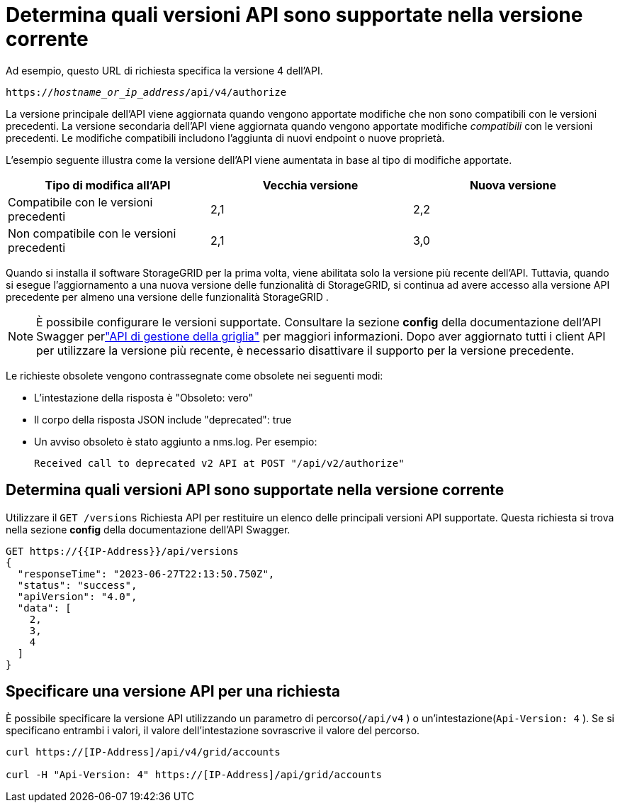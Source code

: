 = Determina quali versioni API sono supportate nella versione corrente
:allow-uri-read: 


Ad esempio, questo URL di richiesta specifica la versione 4 dell'API.

`https://_hostname_or_ip_address_/api/v4/authorize`

La versione principale dell'API viene aggiornata quando vengono apportate modifiche che non sono compatibili con le versioni precedenti.  La versione secondaria dell'API viene aggiornata quando vengono apportate modifiche _compatibili_ con le versioni precedenti.  Le modifiche compatibili includono l'aggiunta di nuovi endpoint o nuove proprietà.

L'esempio seguente illustra come la versione dell'API viene aumentata in base al tipo di modifiche apportate.

[cols="1a,1a,1a"]
|===
| Tipo di modifica all'API | Vecchia versione | Nuova versione 


 a| 
Compatibile con le versioni precedenti
 a| 
2,1
 a| 
2,2



 a| 
Non compatibile con le versioni precedenti
 a| 
2,1
 a| 
3,0



 a| 
3,0
 a| 
4,0

|===
Quando si installa il software StorageGRID per la prima volta, viene abilitata solo la versione più recente dell'API.  Tuttavia, quando si esegue l'aggiornamento a una nuova versione delle funzionalità di StorageGRID, si continua ad avere accesso alla versione API precedente per almeno una versione delle funzionalità StorageGRID .


NOTE: È possibile configurare le versioni supportate.  Consultare la sezione *config* della documentazione dell'API Swagger perlink:../admin/using-grid-management-api.html["API di gestione della griglia"] per maggiori informazioni.  Dopo aver aggiornato tutti i client API per utilizzare la versione più recente, è necessario disattivare il supporto per la versione precedente.

Le richieste obsolete vengono contrassegnate come obsolete nei seguenti modi:

* L'intestazione della risposta è "Obsoleto: vero"
* Il corpo della risposta JSON include "deprecated": true
* Un avviso obsoleto è stato aggiunto a nms.log. Per esempio:
+
[listing]
----
Received call to deprecated v2 API at POST "/api/v2/authorize"
----




== Determina quali versioni API sono supportate nella versione corrente

Utilizzare il `GET /versions` Richiesta API per restituire un elenco delle principali versioni API supportate.  Questa richiesta si trova nella sezione *config* della documentazione dell'API Swagger.

[listing]
----
GET https://{{IP-Address}}/api/versions
{
  "responseTime": "2023-06-27T22:13:50.750Z",
  "status": "success",
  "apiVersion": "4.0",
  "data": [
    2,
    3,
    4
  ]
}
----


== Specificare una versione API per una richiesta

È possibile specificare la versione API utilizzando un parametro di percorso(`/api/v4` ) o un'intestazione(`Api-Version: 4` ).  Se si specificano entrambi i valori, il valore dell'intestazione sovrascrive il valore del percorso.

[listing]
----
curl https://[IP-Address]/api/v4/grid/accounts

curl -H "Api-Version: 4" https://[IP-Address]/api/grid/accounts
----